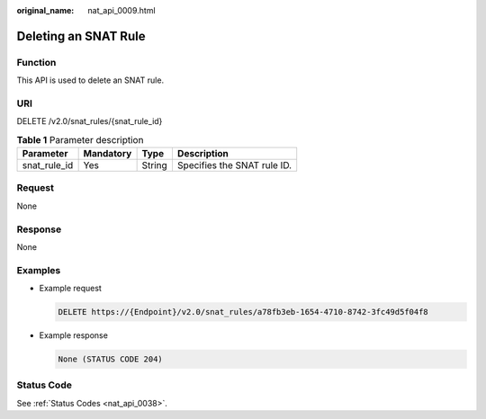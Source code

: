 :original_name: nat_api_0009.html

.. _nat_api_0009:

Deleting an SNAT Rule
=====================

Function
--------

This API is used to delete an SNAT rule.

URI
---

DELETE /v2.0/snat_rules/{snat_rule_id}

.. table:: **Table 1** Parameter description

   ============ ========= ====== ===========================
   Parameter    Mandatory Type   Description
   ============ ========= ====== ===========================
   snat_rule_id Yes       String Specifies the SNAT rule ID.
   ============ ========= ====== ===========================

Request
-------

None

Response
--------

None

Examples
--------

-  Example request

   .. code-block:: text

      DELETE https://{Endpoint}/v2.0/snat_rules/a78fb3eb-1654-4710-8742-3fc49d5f04f8

-  Example response

   .. code-block::

      None (STATUS CODE 204)

Status Code
-----------

See :ref:`Status Codes <nat_api_0038>`.
